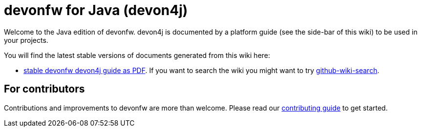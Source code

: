 = devonfw for Java (devon4j)

Welcome to the Java edition of devonfw. devon4j is documented by a platform guide (see the side-bar of this wiki) to be used in your projects.

You will find the latest stable versions of documents generated from this wiki here:

* https://repo.maven.apache.org/maven2/com/devonfw/java/doc/devon4j-doc/2020.08.001/devon4j-doc-2020.08.001.pdf[stable devonfw devon4j guide as PDF].
If you want to search the wiki you might want to try https://github.com/linyows/github-wiki-search[github-wiki-search].

== For contributors
Contributions and improvements to devonfw are more than welcome. Please read our https://github.com/devonfw/.github/blob/master/CONTRIBUTING.asciidoc#contributing[contributing guide] to get started.
